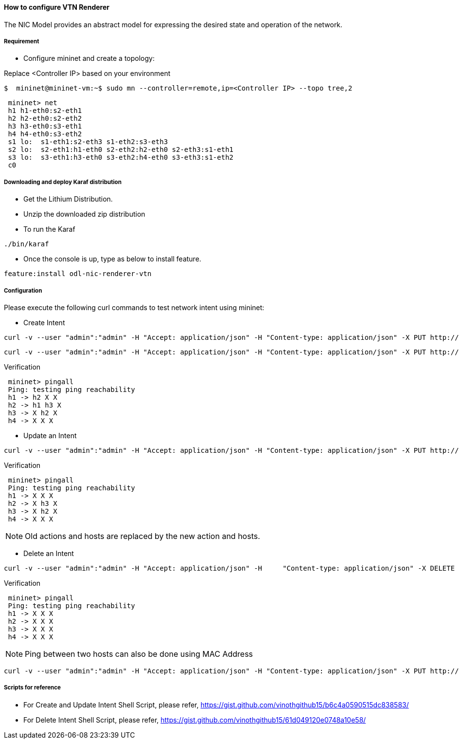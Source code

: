 ==== How to configure VTN Renderer

The NIC Model provides an abstract model for expressing the desired state and operation of the network.

===== Requirement

* Configure mininet and create a topology:

Replace <Controller IP> based on your environment

----
$  mininet@mininet-vm:~$ sudo mn --controller=remote,ip=<Controller IP> --topo tree,2
----

----
 mininet> net
 h1 h1-eth0:s2-eth1
 h2 h2-eth0:s2-eth2
 h3 h3-eth0:s3-eth1
 h4 h4-eth0:s3-eth2
 s1 lo:  s1-eth1:s2-eth3 s1-eth2:s3-eth3
 s2 lo:  s2-eth1:h1-eth0 s2-eth2:h2-eth0 s2-eth3:s1-eth1
 s3 lo:  s3-eth1:h3-eth0 s3-eth2:h4-eth0 s3-eth3:s1-eth2
 c0
----

===== Downloading and deploy Karaf distribution
* Get the Lithium Distribution.

* Unzip the  downloaded zip distribution

* To run the Karaf

----
./bin/karaf
----

* Once the console is up, type as below to install feature.

----
feature:install odl-nic-renderer-vtn
----

===== Configuration

Please execute the following curl commands to test network intent using mininet:

* Create Intent

----
curl -v --user "admin":"admin" -H "Accept: application/json" -H "Content-type: application/json" -X PUT http://localhost:8181/restconf/config/intent:intents/intent/b9a13232-525e-4d8c-be21-cd65e3436034 -d '{ "intent:intent" : { "intent:id": "b9a13232-525e-4d8c-be21-cd65e3436034", "intent:actions" : [ { "order" : 2, "allow" : {} } ], "intent:subjects" : [ { "order":1 , "end-point-group" : {"name":"10.0.0.1"} }, { "order":2 , "end-point-group" : {"name":"10.0.0.2"}} ] } }'
----

----
curl -v --user "admin":"admin" -H "Accept: application/json" -H "Content-type: application/json" -X PUT http://localhost:8181/restconf/config/intent:intents/intent/b9a13232-525e-4d8c-be21-cd65e3436035 -d '{ "intent:intent" : { "intent:id": "b9a13232-525e-4d8c-be21-cd65e3436035", "intent:actions" : [ { "order" : 2, "allow" : {} } ], "intent:subjects" : [ { "order":1 , "end-point-group" : {"name":"10.0.0.2"} }, { "order":2 , "end-point-group" : {"name":"10.0.0.3"}} ] } }'
----

.Verification

----
 mininet> pingall
 Ping: testing ping reachability
 h1 -> h2 X X
 h2 -> h1 h3 X
 h3 -> X h2 X
 h4 -> X X X
----

* Update an Intent

----
curl -v --user "admin":"admin" -H "Accept: application/json" -H "Content-type: application/json" -X PUT http://localhost:8181/restconf/config/intent:intents/intent/b9a13232-525e-4d8c-be21-cd65e3436034 -d '{ "intent:intent" : { "intent:id": "b9a13232-525e-4d8c-be21-cd65e3436034", "intent:actions" : [ { "order" : 2, "block" : {} } ], "intent:subjects" : [ { "order":1 , "end-point-group" : {"name":"10.0.0.1"} }, { "order":2 , "end-point-group" : {"name":"10.0.0.2"}} ] } }'
----

.Verification

----
 mininet> pingall
 Ping: testing ping reachability
 h1 -> X X X
 h2 -> X h3 X
 h3 -> X h2 X
 h4 -> X X X
----

NOTE: Old actions and hosts are replaced by the new action and hosts.

* Delete an Intent

----
curl -v --user "admin":"admin" -H "Accept: application/json" -H     "Content-type: application/json" -X DELETE http://localhost:8181/restconf/config/intent:intents/intent/b9a13232-525e-4d8c-be21-cd65e3436035
----

.Verification
----
 mininet> pingall
 Ping: testing ping reachability
 h1 -> X X X
 h2 -> X X X
 h3 -> X X X
 h4 -> X X X
----

NOTE: Ping between two hosts can also be done using MAC Address

----
curl -v --user "admin":"admin" -H "Accept: application/json" -H "Content-type: application/json" -X PUT http://localhost:8181/restconf/config/intent:intents/intent/b9a13232-525e-4d8c-be21-cd65e3436035 -d '{ "intent:intent" : { "intent:id": "b9a13232-525e-4d8c-be21-cd65e3436035", "intent:actions" : [ { "order" : 2, "allow" : {} } ], "intent:subjects" : [ { "order":1 , "end-point-group" : {"name":"6e:4f:f7:27:15:c9"} }, { "order":2 , "end-point-group" : {"name":"aa:7d:1f:4a:70:81"}} ] } }'
----

===== Scripts for reference
* For Create and Update Intent Shell Script, please refer, https://gist.github.com/vinothgithub15/b6c4a0590515dc838583/

* For Delete Intent Shell Script, please refer, https://gist.github.com/vinothgithub15/61d049120e0748a10e58/
